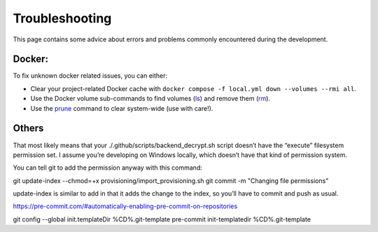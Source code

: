 .. Trouble shooting readme.

Troubleshooting
=====================================

This page contains some advice about errors and problems commonly encountered during the development.

Docker:
-------

To fix unknown docker related issues, you can either:

- Clear your project-related Docker cache with ``docker compose -f local.yml down --volumes --rmi all``.
- Use the Docker volume sub-commands to find volumes (`ls`_) and remove them (`rm`_).
- Use the `prune`_ command to clear system-wide (use with care!).

.. _ls: https://docs.docker.com/engine/reference/commandline/volume_ls/
.. _rm: https://docs.docker.com/engine/reference/commandline/volume_rm/
.. _prune: https://docs.docker.com/v17.09/engine/reference/commandline/system_prune/

Others
------

That most likely means that your ./.github/scripts/backend_decrypt.sh script doesn’t have the “execute” filesystem permission set. I assume you’re developing on Windows locally, which doesn’t have that kind of permission system.

You can tell git to add the permission anyway with this command:

git update-index --chmod=+x provisioning/import_provisioning.sh
git commit -m "Changing file permissions"

update-index is similar to add in that it adds the change to the index, so you’ll have to commit and push as usual.


https://pre-commit.com/#automatically-enabling-pre-commit-on-repositories


git config --global init.templateDir %CD%\.git-template
pre-commit init-templatedir %CD%\.git-template
